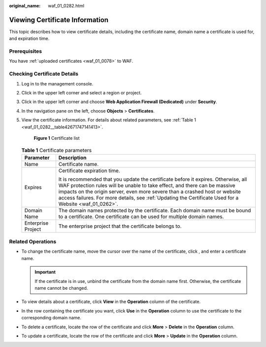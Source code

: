 :original_name: waf_01_0282.html

.. _waf_01_0282:

Viewing Certificate Information
===============================

This topic describes how to view certificate details, including the certificate name, domain name a certificate is used for, and expiration time.

Prerequisites
-------------

You have :ref:`uploaded certificates <waf_01_0078>` to WAF.

Checking Certificate Details
----------------------------

#. Log in to the management console.

#. Click |image1| in the upper left corner and select a region or project.

#. Click |image2| in the upper left corner and choose **Web Application Firewall (Dedicated)** under **Security**.

#. In the navigation pane on the left, choose **Objects** > **Certificates**.

#. View the certificate information. For details about related parameters, see :ref:`Table 1 <waf_01_0282__table42671747141413>`.


   .. figure:: /_static/images/en-us_image_0000002395336049.png
      :alt: **Figure 1** Certificate list

      **Figure 1** Certificate list

   .. _waf_01_0282__table42671747141413:

   .. table:: **Table 1** Certificate parameters

      +-----------------------------------+---------------------------------------------------------------------------------------------------------------------------------------------------------------------------------------------------------------------------------------------------------------------------------------------------------------------------------------------------------+
      | Parameter                         | Description                                                                                                                                                                                                                                                                                                                                             |
      +===================================+=========================================================================================================================================================================================================================================================================================================================================================+
      | Name                              | Certificate name.                                                                                                                                                                                                                                                                                                                                       |
      +-----------------------------------+---------------------------------------------------------------------------------------------------------------------------------------------------------------------------------------------------------------------------------------------------------------------------------------------------------------------------------------------------------+
      | Expires                           | Certificate expiration time.                                                                                                                                                                                                                                                                                                                            |
      |                                   |                                                                                                                                                                                                                                                                                                                                                         |
      |                                   | It is recommended that you update the certificate before it expires. Otherwise, all WAF protection rules will be unable to take effect, and there can be massive impacts on the origin server, even more severe than a crashed host or website access failures. For more details, see :ref:`Updating the Certificate Used for a Website <waf_01_0262>`. |
      +-----------------------------------+---------------------------------------------------------------------------------------------------------------------------------------------------------------------------------------------------------------------------------------------------------------------------------------------------------------------------------------------------------+
      | Domain Name                       | The domain names protected by the certificate. Each domain name must be bound to a certificate. One certificate can be used for multiple domain names.                                                                                                                                                                                                  |
      +-----------------------------------+---------------------------------------------------------------------------------------------------------------------------------------------------------------------------------------------------------------------------------------------------------------------------------------------------------------------------------------------------------+
      | Enterprise Project                | The enterprise project that the certificate belongs to.                                                                                                                                                                                                                                                                                                 |
      +-----------------------------------+---------------------------------------------------------------------------------------------------------------------------------------------------------------------------------------------------------------------------------------------------------------------------------------------------------------------------------------------------------+

Related Operations
------------------

-  To change the certificate name, move the cursor over the name of the certificate, click |image3|, and enter a certificate name.

   .. important::

      If the certificate is in use, unbind the certificate from the domain name first. Otherwise, the certificate name cannot be changed.

-  To view details about a certificate, click **View** in the **Operation** column of the certificate.
-  In the row containing the certificate you want, click **Use** in the **Operation** column to use the certificate to the corresponding domain name.
-  To delete a certificate, locate the row of the certificate and click **More** > **Delete** in the **Operation** column.
-  To update a certificate, locate the row of the certificate and click **More** > **Update** in the **Operation** column.

.. |image1| image:: /_static/images/en-us_image_0000002395174933.png
.. |image2| image:: /_static/images/en-us_image_0000002395334641.png
.. |image3| image:: /_static/images/en-us_image_0000002361656020.png

